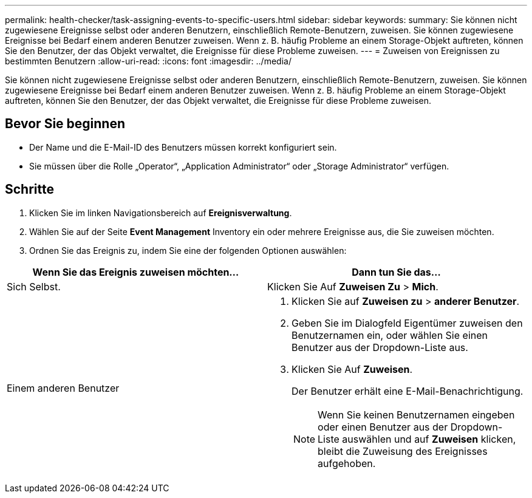 ---
permalink: health-checker/task-assigning-events-to-specific-users.html 
sidebar: sidebar 
keywords:  
summary: Sie können nicht zugewiesene Ereignisse selbst oder anderen Benutzern, einschließlich Remote-Benutzern, zuweisen. Sie können zugewiesene Ereignisse bei Bedarf einem anderen Benutzer zuweisen. Wenn z. B. häufig Probleme an einem Storage-Objekt auftreten, können Sie den Benutzer, der das Objekt verwaltet, die Ereignisse für diese Probleme zuweisen. 
---
= Zuweisen von Ereignissen zu bestimmten Benutzern
:allow-uri-read: 
:icons: font
:imagesdir: ../media/


[role="lead"]
Sie können nicht zugewiesene Ereignisse selbst oder anderen Benutzern, einschließlich Remote-Benutzern, zuweisen. Sie können zugewiesene Ereignisse bei Bedarf einem anderen Benutzer zuweisen. Wenn z. B. häufig Probleme an einem Storage-Objekt auftreten, können Sie den Benutzer, der das Objekt verwaltet, die Ereignisse für diese Probleme zuweisen.



== Bevor Sie beginnen

* Der Name und die E-Mail-ID des Benutzers müssen korrekt konfiguriert sein.
* Sie müssen über die Rolle „Operator“, „Application Administrator“ oder „Storage Administrator“ verfügen.




== Schritte

. Klicken Sie im linken Navigationsbereich auf *Ereignisverwaltung*.
. Wählen Sie auf der Seite *Event Management* Inventory ein oder mehrere Ereignisse aus, die Sie zuweisen möchten.
. Ordnen Sie das Ereignis zu, indem Sie eine der folgenden Optionen auswählen:


[cols="2*"]
|===
| Wenn Sie das Ereignis zuweisen möchten... | Dann tun Sie das... 


 a| 
Sich Selbst.
 a| 
Klicken Sie Auf *Zuweisen Zu* > *Mich*.



 a| 
Einem anderen Benutzer
 a| 
. Klicken Sie auf *Zuweisen zu* > *anderer Benutzer*.
. Geben Sie im Dialogfeld Eigentümer zuweisen den Benutzernamen ein, oder wählen Sie einen Benutzer aus der Dropdown-Liste aus.
. Klicken Sie Auf *Zuweisen*.
+
Der Benutzer erhält eine E-Mail-Benachrichtigung.

+
[NOTE]
====
Wenn Sie keinen Benutzernamen eingeben oder einen Benutzer aus der Dropdown-Liste auswählen und auf *Zuweisen* klicken, bleibt die Zuweisung des Ereignisses aufgehoben.

====


|===
